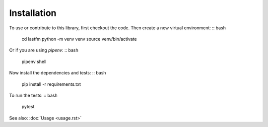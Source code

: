 ============
Installation
============

To use or contribute to this library, first checkout the code. Then create a new virtual environment:
:: bash
    cd lastfm
    python -m venv venv
    source venv/bin/activate

Or if you are using `pipenv`:
:: bash
    pipenv shell

Now install the dependencies and tests:
:: bash
    pip install -r requirements.txt

To run the tests:
:: bash
    pytest

See also: :doc:`Usage <usage.rst>` 